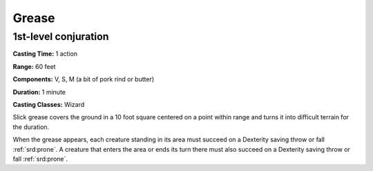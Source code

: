
.. _srd:grease:

Grease
-------------------------------------------------------------

1st-level conjuration
^^^^^^^^^^^^^^^^^^^^^

**Casting Time:** 1 action

**Range:** 60 feet

**Components:** V, S, M (a bit of pork rind or butter)

**Duration:** 1 minute

**Casting Classes:** Wizard

Slick grease covers the ground in a 10 foot square centered on a point
within range and turns it into difficult terrain for the duration.

When the grease appears, each creature standing in its area must succeed
on a Dexterity saving throw or fall :ref:`srd:prone`. A creature that enters the
area or ends its turn there must also succeed on a Dexterity saving
throw or fall :ref:`srd:prone`.
